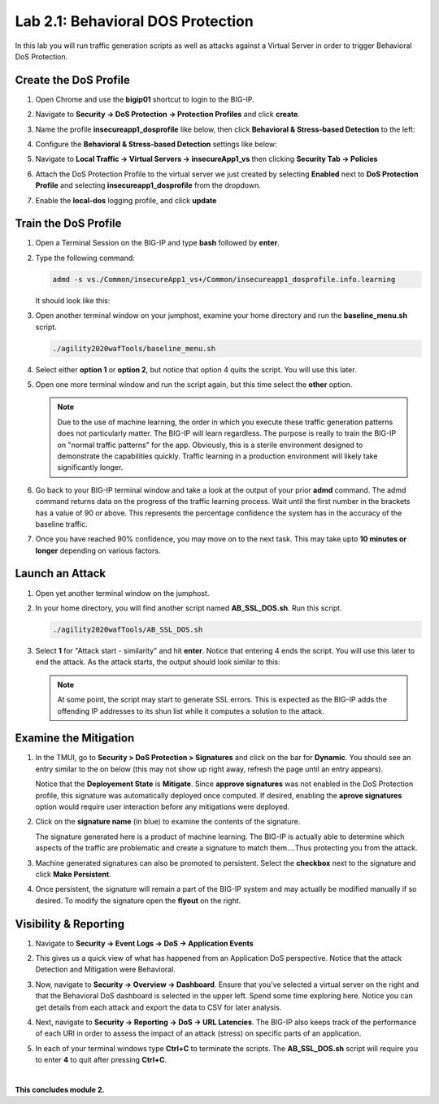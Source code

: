 Lab 2.1: Behavioral DOS Protection
----------------------------------

..  |lab21-01| image:: images/lab21-01.png
        :width: 800px
..  |lab21-02| image:: images/lab21-02.png
        :width: 800px
..  |lab21-03| image:: images/lab21-03.png
        :width: 800px
..  |lab21-04| image:: images/lab21-04.png
        :width: 800px
..  |lab21-05| image:: images/lab21-05.png
        :width: 800px
..  |lab21-06| image:: images/lab21-06.png
        :width: 800px
..  |lab21-07| image:: images/lab21-07.png
        :width: 800px
..  |lab21-08| image:: images/lab21-08.png
        :width: 800px
..  |lab21-09| image:: images/lab21-09.png
        :width: 800px
..  |lab21-10| image:: images/lab21-10.png
        :width: 800px
..  |lab21-11| image:: images/lab21-11.png
        :width: 800px
..  |lab21-12| image:: images/lab21-12.png
        :width: 800px
..  |lab21-13| image:: images/lab21-13.png
        :width: 800px
..  |lab21-14| image:: images/lab21-14.png
        :width: 800px
..  |lab21-15| image:: images/lab21-15.png
        :width: 800px
..  |lab21-16| image:: images/lab21-16.png
        :width: 800px
..  |lab21-17| image:: images/lab21-17.png
        :width: 800px



In this lab you will run traffic generation scripts as well as attacks against a Virtual Server in order to trigger Behavioral DoS Protection.


Create the DoS Profile
~~~~~~~~~~~~~~~~~~~~~~~

#.  Open Chrome and use the **bigip01** shortcut to login to the BIG-IP.

#.  Navigate to **Security -> DoS Protection -> Protection Profiles** and click **create**.

#.  Name the profile **insecureapp1_dosprofile** like below, then click **Behavioral & Stress-based Detection** to the left:

    |lab21-01|

#.  Configure the **Behavioral & Stress-based Detection** settings like below:

    |lab21-02|

#.  Navigate to **Local Traffic -> Virtual Servers -> insecureApp1_vs** then clicking  **Security Tab -> Policies**

#.  Attach the DoS Protection Profile to the virtual server we just created by selecting **Enabled** next to **DoS Protection Profile** and selecting **insecureapp1_dosprofile** from the dropdown.

    |lab21-03|

#.  Enable the **local-dos** logging profile, and click **update**

    |lab21-04|


Train the DoS Profile
~~~~~~~~~~~~~~~~~~~~~

#.  Open a Terminal Session on the BIG-IP and type **bash** followed by **enter**.

#.  Type the following command:

    .. code-block:: bash

            admd -s vs./Common/insecureApp1_vs+/Common/insecureapp1_dosprofile.info.learning
    ..

    It should look like this:

    |lab21-05|

#.  Open another terminal window on your jumphost, examine your home directory and run the **baseline_menu.sh** script.

    .. code-block:: bash

            ./agility2020wafTools/baseline_menu.sh
    ..

#.  Select either **option 1** or **option 2**, but notice that option 4 quits the script.  You will use this later.

    |lab21-06|

#.  Open one more terminal window and run the script again, but this time select the **other** option.

    |lab21-07|

    .. NOTE:: Due to the use of machine learning, the order in which you execute these traffic generation patterns does not particularly matter.  The BIG-IP will learn regardless. The purpose is really to train the BIG-IP on "normal traffic patterns" for the app.  Obviously, this is a sterile environment designed to demonstrate the capabilities quickly.  Traffic learning in a production environment will likely take significantly longer.

#.  Go back to your BIG-IP terminal window and take a look at the output of your prior **admd** command.  The admd command returns data on the progress of the traffic learning process.  Wait until the first number in the brackets has a value of 90 or above.  This represents the percentage confidence the system has in the accuracy of the baseline traffic.

    |lab21-08|

#.  Once you have reached 90% confidence, you may move on to the next task.  This may take upto **10 minutes or longer** depending on various factors.


Launch an Attack
~~~~~~~~~~~~~~~~

#.  Open yet another terminal window on the jumphost.

#.  In your home directory, you will find another script named **AB_SSL_DOS.sh**.  Run this script.

    .. code-block:: bash

            ./agility2020wafTools/AB_SSL_DOS.sh
    ..
    
    |lab21-09|

#.  Select **1** for "Attack start - similarity" and hit **enter**.  Notice that entering 4 ends the script.  You will use this later to end the attack.  As the attack starts, the output should look similar to this:

    |lab21-10|

    .. NOTE:: At some point, the script may start to generate SSL errors.  This is expected as the BIG-IP adds the offending IP addresses to its shun list while it computes a solution to the attack.

Examine the Mitigation
~~~~~~~~~~~~~~~~~~~~~~

#.  In the TMUI, go to **Security > DoS Protection > Signatures** and click on the bar for **Dynamic**. You should see an entry similar to the on below (this may not show up right away, refresh the page until an entry appears).

    |lab21-11|

    |lab21-12|

    Notice that the **Deployement State** is **Mitigate**. Since **approve signatures** was not enabled in the DoS Protection profile, this signature was automatically deployed once computed.  If desired, enabling the **aprove signatures** option would require user interaction before any mitigations were deployed.

#.  Click on the **signature name** (in blue) to examine the contents of the signature.

    |lab21-13|

    The signature generated here is a product of machine learning.  The BIG-IP is actually able to determine which aspects of the traffic are problematic and create a signature to match them....Thus protecting you from the attack.

#.  Machine generated signatures can also be promoted to persistent.  Select the **checkbox** next to the signature and click **Make Persistent**.

#.  Once persistent, the signature will remain a part of the BIG-IP system and may actually be modified manually if so desired.  To modify the signature open the **flyout** on the right.

    |lab21-14|

Visibility & Reporting
~~~~~~~~~~~~~~~~~~~~~~


#.  Navigate to **Security -> Event Logs -> DoS -> Application Events** 

    |lab21-15|

#.  This gives us a quick view of what has happened from an Application DoS perspective. Notice that the attack Detection and Mitigation were Behavioral.

#.  Now, navigate to **Security -> Overview -> Dashboard**.  Ensure that you've selected a virtual server on the right and that the Behavioral DoS dashboard is selected in the upper left.  Spend some time exploring here.  Notice you can get details from each attack and export the data to CSV for later analysis.

    |lab21-16|

#.  Next, navigate to **Security -> Reporting -> DoS -> URL Latencies**.  The BIG-IP also keeps track of the performance of each URI in order to assess the impact of an attack (stress) on specific parts of an application.

    |lab21-17|

#. In each of your terminal windows type **Ctrl+C** to terminate the scripts. The **AB_SSL_DOS.sh** script will require you to enter **4** to quit after pressing **Ctrl+C**.

|

**This concludes module 2.**
